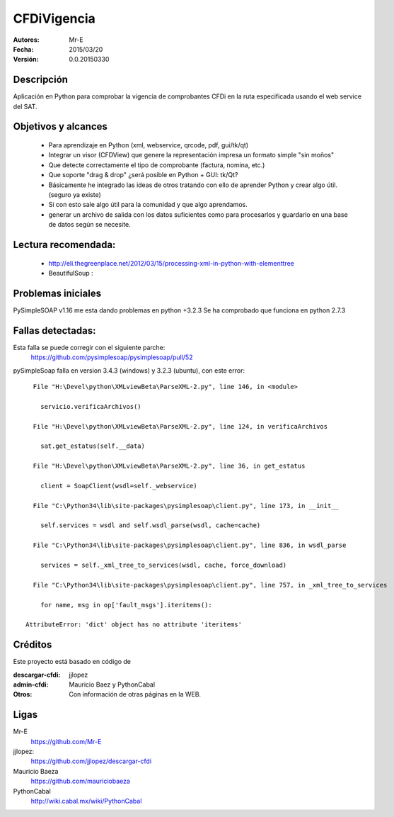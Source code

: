 CFDiVigencia
==========

:Autores:
    Mr-E

:Fecha:
    2015/03/20

:Versión:
    0.0.20150330


Descripción
-----------
Aplicación en Python para comprobar la vigencia de comprobantes CFDi en la ruta especificada usando el web service del SAT.

Objetivos y alcances
-----------

    + Para aprendizaje en Python (xml, webservice, qrcode, pdf, gui/tk/qt)
    + Integrar un visor (CFDView) que genere la representación impresa un formato simple "sin moños"
    + Que detecte correctamente el tipo de comprobante (factura, nomina, etc.)
    + Que soporte "drag & drop" ¿será posible en Python + GUI: tk/Qt?
    + Básicamente he integrado las ideas de otros tratando con ello de aprender Python y crear algo útil. (seguro ya existe)
    + Si con esto sale algo útil para la comunidad y que algo aprendamos.
    + generar un archivo de salida con los datos suficientes como para procesarlos y guardarlo en una base de datos según se necesite.

Lectura recomendada:
-------------------
    + http://eli.thegreenplace.net/2012/03/15/processing-xml-in-python-with-elementtree
    + BeautifulSoup : 

Problemas iniciales
-----------
PySimpleSOAP v1.16 me esta dando problemas en python +3.2.3
Se ha comprobado que funciona en python 2.7.3

Fallas detectadas:
-----------
Esta falla se puede corregir con el siguiente parche:
    https://github.com/pysimplesoap/pysimplesoap/pull/52

pySimpleSoap falla en version 3.4.3 (windows) y 3.2.3 (ubuntu), con este error:

::

      File "H:\Devel\python\XMLviewBeta\ParseXML-2.py", line 146, in <module>

        servicio.verificaArchivos()

      File "H:\Devel\python\XMLviewBeta\ParseXML-2.py", line 124, in verificaArchivos

        sat.get_estatus(self.__data)

      File "H:\Devel\python\XMLviewBeta\ParseXML-2.py", line 36, in get_estatus

        client = SoapClient(wsdl=self._webservice)

      File "C:\Python34\lib\site-packages\pysimplesoap\client.py", line 173, in __init__

        self.services = wsdl and self.wsdl_parse(wsdl, cache=cache)

      File "C:\Python34\lib\site-packages\pysimplesoap\client.py", line 836, in wsdl_parse

        services = self._xml_tree_to_services(wsdl, cache, force_download)

      File "C:\Python34\lib\site-packages\pysimplesoap\client.py", line 757, in _xml_tree_to_services

        for name, msg in op['fault_msgs'].iteritems():

    AttributeError: 'dict' object has no attribute 'iteritems'

Créditos
--------
Este proyecto está basado en código de

:descargar-cfdi:
    jjlopez
:admin-cfdi:
    Mauricio Baez y PythonCabal
:Otros:
    Con información de otras páginas en la WEB.


Ligas
-----
Mr-E
  https://github.com/Mr-E

jjlopez:
  https://github.com/jjlopez/descargar-cfdi

Mauricio Baeza
    https://github.com/mauriciobaeza

PythonCabal
    http://wiki.cabal.mx/wiki/PythonCabal

.. Links
.. _Mr-E: https://github.com/Mr-E
.. _jjlopez: https://github.com/jjlopez/descargar-cfdi
.. _PythonCabal: http://wiki.cabal.mx/wiki/PythonCabal
